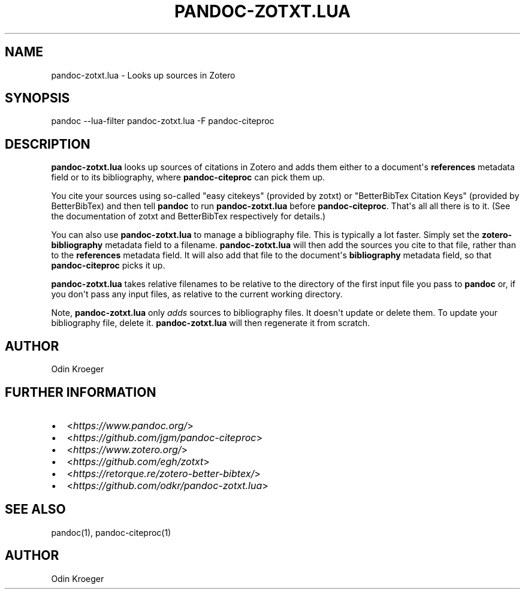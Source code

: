 .\" Man page generated from reStructuredText.
.
.TH PANDOC-ZOTXT.LUA 1 "April 30, 2019" "0.3.5" ""
.SH NAME
pandoc-zotxt.lua \- Looks up sources in Zotero
.
.nr rst2man-indent-level 0
.
.de1 rstReportMargin
\\$1 \\n[an-margin]
level \\n[rst2man-indent-level]
level margin: \\n[rst2man-indent\\n[rst2man-indent-level]]
-
\\n[rst2man-indent0]
\\n[rst2man-indent1]
\\n[rst2man-indent2]
..
.de1 INDENT
.\" .rstReportMargin pre:
. RS \\$1
. nr rst2man-indent\\n[rst2man-indent-level] \\n[an-margin]
. nr rst2man-indent-level +1
.\" .rstReportMargin post:
..
.de UNINDENT
. RE
.\" indent \\n[an-margin]
.\" old: \\n[rst2man-indent\\n[rst2man-indent-level]]
.nr rst2man-indent-level -1
.\" new: \\n[rst2man-indent\\n[rst2man-indent-level]]
.in \\n[rst2man-indent\\n[rst2man-indent-level]]u
..
.SH SYNOPSIS
.sp
pandoc \-\-lua\-filter pandoc\-zotxt.lua \-F pandoc\-citeproc
.SH DESCRIPTION
.sp
\fBpandoc\-zotxt.lua\fP looks up sources of citations in Zotero and adds
them either to a document\(aqs \fBreferences\fP metadata field or to its
bibliography, where \fBpandoc\-citeproc\fP can pick them up.
.sp
You cite your sources using so\-called "easy citekeys" (provided by zotxt) or
"BetterBibTex Citation Keys" (provided by BetterBibTex) and then tell
\fBpandoc\fP to run \fBpandoc\-zotxt.lua\fP before \fBpandoc\-citeproc\fP\&.
That\(aqs all all there is to it. (See the documentation of zotxt and
BetterBibTex respectively for details.)
.sp
You can also use \fBpandoc\-zotxt.lua\fP to manage a bibliography file. This is
typically a lot faster. Simply set the \fBzotero\-bibliography\fP metadata field
to a filename. \fBpandoc\-zotxt.lua\fP will then add the sources you cite to that
file, rather than to the \fBreferences\fP metadata field. It will also add
that file to the document\(aqs \fBbibliography\fP metadata field, so
that \fBpandoc\-citeproc\fP picks it up.
.sp
\fBpandoc\-zotxt.lua\fP takes relative filenames to be relative to the directory
of the first input file you pass to \fBpandoc\fP or, if you don\(aqt pass any input
files, as relative to the current working directory.
.sp
Note, \fBpandoc\-zotxt.lua\fP only \fIadds\fP sources to bibliography files.
It doesn\(aqt update or delete them. To update your bibliography file,
delete it. \fBpandoc\-zotxt.lua\fP will then regenerate it from scratch.
.SH AUTHOR
.sp
Odin Kroeger
.SH FURTHER INFORMATION
.INDENT 0.0
.IP \(bu 2
<\fI\%https://www.pandoc.org/\fP>
.IP \(bu 2
<\fI\%https://github.com/jgm/pandoc\-citeproc\fP>
.IP \(bu 2
<\fI\%https://www.zotero.org/\fP>
.IP \(bu 2
<\fI\%https://github.com/egh/zotxt\fP>
.IP \(bu 2
<\fI\%https://retorque.re/zotero\-better\-bibtex/\fP>
.IP \(bu 2
<\fI\%https://github.com/odkr/pandoc\-zotxt.lua\fP>
.UNINDENT
.SH SEE ALSO
.sp
pandoc(1), pandoc\-citeproc(1)
.SH AUTHOR
Odin Kroeger
.\" Generated by docutils manpage writer.
.
